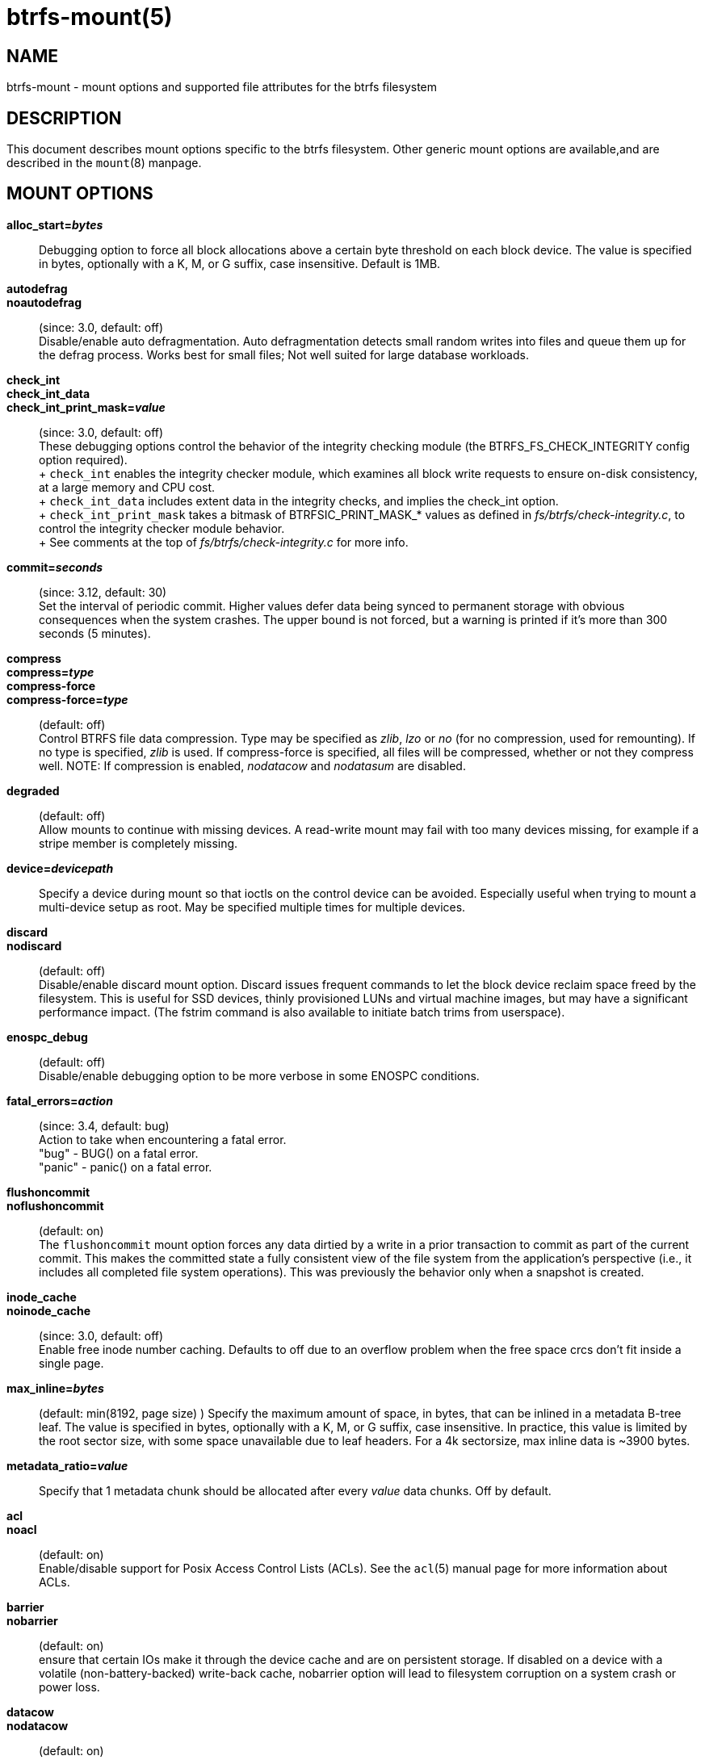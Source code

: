 btrfs-mount(5)
==============

NAME
----
btrfs-mount - mount options and supported file attributes for the btrfs filesystem

DESCRIPTION
-----------
This document describes mount options specific to the btrfs filesystem.
Other generic mount options are available,and are described in the
`mount`(8) manpage.

MOUNT OPTIONS
-------------
*alloc_start='bytes'*::
	Debugging option to force all block allocations above a certain
	byte threshold on each block device.  The value is specified in
	bytes, optionally with a K, M, or G suffix, case insensitive.
	Default is 1MB.

*autodefrag*::
*noautodefrag*::
	(since: 3.0, default: off) +
	Disable/enable auto defragmentation.
	Auto defragmentation detects small random writes into files and queue
	them up for the defrag process.  Works best for small files;
	Not well suited for large database workloads.

*check_int*::
*check_int_data*::
*check_int_print_mask='value'*::
	(since: 3.0, default: off) +
	These debugging options control the behavior of the integrity checking
	module (the BTRFS_FS_CHECK_INTEGRITY config option required). +
	+
	`check_int` enables the integrity checker module, which examines all
	block write requests to ensure on-disk consistency, at a large
	memory and CPU cost. +
	+
	`check_int_data` includes extent data in the integrity checks, and
	implies the check_int option. +
	+
	`check_int_print_mask` takes a bitmask of BTRFSIC_PRINT_MASK_* values
	as defined in 'fs/btrfs/check-integrity.c', to control the integrity
	checker module behavior. +
	+
	See comments at the top of 'fs/btrfs/check-integrity.c'
	for more info.

*commit='seconds'*::
	(since: 3.12, default: 30) +
	Set the interval of periodic commit. Higher
	values defer data being synced to permanent storage with obvious
	consequences when the system crashes. The upper bound is not forced,
	but a warning is printed if it's more than 300 seconds (5 minutes).

*compress*::
*compress='type'*::
*compress-force*::
*compress-force='type'*::
	(default: off) +
	Control BTRFS file data compression.  Type may be specified as 'zlib',
	'lzo' or 'no' (for no compression, used for remounting).  If no type
	is specified, 'zlib' is used.  If compress-force is specified,
	all files will be compressed, whether or not they compress well.
	NOTE: If compression is enabled, 'nodatacow' and 'nodatasum' are disabled.

*degraded*::
	(default: off) +
	Allow mounts to continue with missing devices.  A read-write mount may
	fail with too many devices missing, for example if a stripe member
	is completely missing.

*device='devicepath'*::
	Specify a device during mount so that ioctls on the control device
	can be avoided.  Especially useful when trying to mount a multi-device
	setup as root.  May be specified multiple times for multiple devices.

*discard*::
*nodiscard*::
	(default: off) +
	Disable/enable discard mount option.
	Discard issues frequent commands to let the block device reclaim space
	freed by the filesystem.
	This is useful for SSD devices, thinly provisioned
	LUNs and virtual machine images, but may have a significant
	performance impact.  (The fstrim command is also available to
	initiate batch trims from userspace).

*enospc_debug*::
	(default: off) +
	Disable/enable debugging option to be more verbose in some ENOSPC conditions.

*fatal_errors='action'*::
	(since: 3.4, default: bug) +
	Action to take when encountering a fatal error. +
		"bug" - BUG() on a fatal error. +
		"panic" - panic() on a fatal error.

*flushoncommit*::
*noflushoncommit*::
	(default: on) +
	The `flushoncommit` mount option forces any data dirtied by a write in a
	prior transaction to commit as part of the current commit.  This makes
	the committed state a fully consistent view of the file system from the
	application's perspective (i.e., it includes all completed file system
	operations).  This was previously the behavior only when a snapshot is
	created.

*inode_cache*::
*noinode_cache*::
	(since: 3.0, default: off) +
	Enable free inode number caching.   Defaults to off due to an overflow
	problem when the free space crcs don't fit inside a single page.

*max_inline='bytes'*::
	(default: min(8192, page size) )
	Specify the maximum amount of space, in bytes, that can be inlined in
	a metadata B-tree leaf.  The value is specified in bytes, optionally
	with a K, M, or G suffix, case insensitive.  In practice, this value
	is limited by the root sector size, with some space unavailable due
	to leaf headers.  For a 4k sectorsize, max inline data is ~3900 bytes.

*metadata_ratio='value'*::
	Specify that 1 metadata chunk should be allocated after every
	'value' data chunks.  Off by default.

*acl*::
*noacl*::
	(default: on) +
	Enable/disable support for Posix Access Control Lists (ACLs).  See the
	`acl`(5) manual page for more information about ACLs.

*barrier*::
*nobarrier*::
	(default: on) +
	ensure that certain IOs make it through the device cache and are on
	persistent storage. If disabled on a device with a volatile
	(non-battery-backed) write-back cache, nobarrier option will lead to
	filesystem corruption on a system crash or power loss.

*datacow*::
*nodatacow*::
	(default: on) +
	Enable/disable data copy-on-write for newly created files.
	Nodatacow implies nodatasum, and disables all compression.

*datasum*::
*nodatasum*::
	(default: on) +
	Enable/disable data checksumming for newly created files.
	Datasum implies datacow.

*treelog*::
*notreelog*::
	(default: on) +
	Enable/disable the tree logging used for fsync and O_SYNC writes.

*recovery*::
	(since: 3.2, default: off) +
	Enable autorecovery attempts if a bad tree root is found at mount time.
	Currently this scans a list of several previous tree roots and tries to
	use the first readable.

*rescan_uuid_tree*::
	(since: 3.12, default: off) +
	Force check and rebuild procedure of the UUID tree. This should not
	normally be needed.

*skip_balance*::
	(since: 3.3, default: off) +
	Skip automatic resume of interrupted balance operation after mount.
	May be resumed with "btrfs balance resume."

*nospace_cache*::
	(since: 3.2) +
	Disable freespace cache loading without clearing the cache.

*clear_cache*::
	Force clearing and rebuilding of the disk space cache if something
	has gone wrong.

*ssd*::
*nossd*::
*ssd_spread*::
	Options to control ssd allocation schemes.  By default, BTRFS will
	enable or disable ssd allocation heuristics depending on whether a
	rotational or nonrotational disk is in use.  The ssd and nossd options
	can override this autodetection. +
	The ssd_spread mount option attempts to allocate into big chunks
	of unused space, and may perform better on low-end ssds.  ssd_spread
	implies ssd, enabling all other ssd heuristics as well.

*subvol='path'*::
	Mount subvolume at 'path' rather than the root subvolume. The
	'path' is relative to the top level subvolume.

*subvolid='ID'*::
	Mount subvolume specified by an ID number rather than the root subvolume.
	This allows mounting of subvolumes which are not in the root of the mounted
	filesystem.
	You can use "btrfs subvolume list" to see subvolume ID numbers.

*subvolrootid='objectid'*::
	(deprecated) +
	Mount subvolume specified by 'objectid' rather than the root subvolume.
	This allows mounting of subvolumes which are not in the root of the mounted
	filesystem.
	You can use "btrfs subvolume show" to see the object ID for a subvolume.

*thread_pool='number'*::
	The number of worker threads to allocate.  The default number is equal
	to the number of CPUs + 2, or 8, whichever is smaller.

*user_subvol_rm_allowed*::
	(default: off) +
	Allow subvolumes to be deleted by a non-root user. Use with caution.

FILE ATTRIBUTES
---------------
The btrfs filesystem supports setting the following file
attributes the `chattr`(1) utility

*a* -- append only

*A* -- no atime updates

*c* -- compressed

*C* -- no copy on write

*d* -- no dump

*D* -- synchronous directory updates

*i* -- immutable

*S* -- synchronous updates

*X* -- no compression

For descriptions of these attribute flags, please refer to the
`chattr`(1) man page.

SEE ALSO
--------
`chattr`(1),
`mkfs.btrfs`(8),
`mount`(8),
`btrfs`(8)
